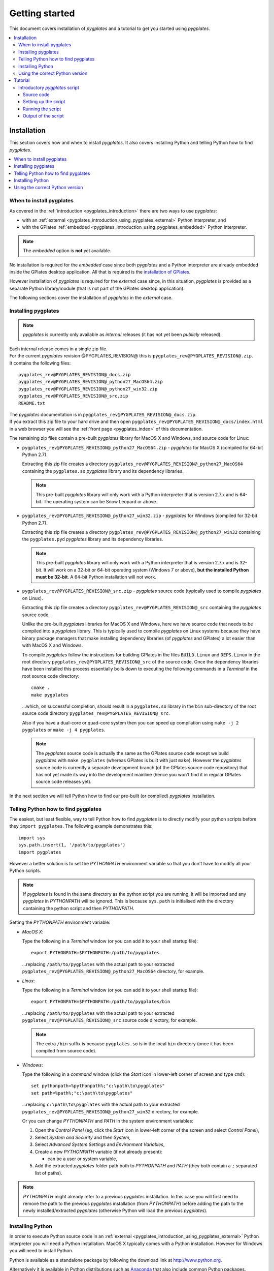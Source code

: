 .. _pygplates_getting_started:

Getting started
===============

This document covers installation of *pygplates* and a tutorial to get you started using *pygplates*.

.. contents::
   :local:
   :depth: 3

.. _pygplates_getting_started_installation:

Installation
------------

This section covers how and when to install *pygplates*.
It also covers installing Python and telling Python how to find *pygplates*.

.. contents::
   :local:
   :depth: 2

When to install pygplates
^^^^^^^^^^^^^^^^^^^^^^^^^

As covered in the :ref:`introduction <pygplates_introduction>` there are two ways to use *pygplates*:

* with an :ref:`external <pygplates_introduction_using_pygplates_external>` Python interpreter, and
* with the GPlates :ref:`embedded <pygplates_introduction_using_pygplates_embedded>` Python interpreter.

.. note:: The *embedded* option is **not** yet available.

No installation is required for the *embedded* case since both *pygplates* and a Python interpreter are
already embedded inside the GPlates desktop application. All that is required is the
`installation of GPlates <http://www.gplates.org/download.html>`_.

However installation of *pygplates* is required for the *external* case since, in this situation,
*pygplates* is provided as a separate Python library/module (that is not part of the
GPlates desktop application).

The following sections cover the installation of *pygplates* in the *external* case.

.. _pygplates_getting_started_installation_external:

Installing pygplates
^^^^^^^^^^^^^^^^^^^^

.. note:: *pygplates* is currently only available as *internal* releases (it has not yet been *publicly* released).

| Each internal release comes in a single zip file.
| For the current *pygplates* revision @PYGPLATES_REVISION@ this is ``pygplates_rev@PYGPLATES_REVISION@.zip``.
| It contains the following files:

::

  pygplates_rev@PYGPLATES_REVISION@_docs.zip
  pygplates_rev@PYGPLATES_REVISION@_python27_MacOS64.zip
  pygplates_rev@PYGPLATES_REVISION@_python27_win32.zip
  pygplates_rev@PYGPLATES_REVISION@_src.zip
  README.txt

| The *pygplates* documentation is in ``pygplates_rev@PYGPLATES_REVISION@_docs.zip``.
| If you extract this zip file to your hard drive and then open ``pygplates_rev@PYGPLATES_REVISION@_docs/index.html``
  in a web browser you will see the :ref:`front page <pygplates_index>` of this documentation.

The remaining zip files contain a pre-built *pygplates* library for MacOS X and Windows, and source
code for Linux:
  
* ``pygplates_rev@PYGPLATES_REVISION@_python27_MacOS64.zip`` - *pygplates* for MacOS X (compiled for 64-bit Python 2.7).

  Extracting this zip file creates a directory ``pygplates_rev@PYGPLATES_REVISION@_python27_MacOS64`` containing the
  ``pygplates.so`` *pygplates* library and its dependency libraries.
  
  .. note:: This pre-built *pygplates* library will only work with a Python interpreter that is
     version 2.7.x and is 64-bit. The operating system can be Snow Leopard or above.
  
* ``pygplates_rev@PYGPLATES_REVISION@_python27_win32.zip`` - *pygplates* for Windows (compiled for 32-bit Python 2.7).

  Extracting this zip file creates a directory ``pygplates_rev@PYGPLATES_REVISION@_python27_win32`` containing the
  ``pygplates.pyd`` *pygplates* library and its dependency libraries.
  
  .. note:: This pre-built *pygplates* library will only work with a Python interpreter that is
     version 2.7.x and is 32-bit. It will work on a 32-bit or 64-bit operating system (Windows 7 or above),
     **but the installed Python must be 32-bit**. A 64-bit Python installation will not work.
  
* ``pygplates_rev@PYGPLATES_REVISION@_src.zip`` - *pygplates* source code (typically used to compile *pygplates* on Linux).

  Extracting this zip file creates a directory ``pygplates_rev@PYGPLATES_REVISION@_src``
  containing the *pygplates* source code.
  
  Unlike the pre-built *pygplates* libraries for MacOS X and Windows, here we have source code that
  needs to be compiled into a *pygplates* library. This is typically used to compile *pygplates* on
  Linux systems because they have binary package managers that make installing dependency
  libraries (of *pygplates* and GPlates) a lot easier than with MacOS X and Windows.
  
  To compile *pygplates* follow the instructions for building GPlates in the files ``BUILD.Linux`` and
  ``DEPS.Linux`` in the root directory ``pygplates_rev@PYGPLATES_REVISION@_src`` of the source code.
  Once the dependency libraries have been installed this process essentially boils down to executing
  the following commands in a *Terminal* in the root source code directory:
  ::
  
    cmake .
    make pygplates

  ...which, on successful completion, should result in a ``pygplates.so`` library in the ``bin``
  sub-directory of the root source code directory ``pygplates_rev@PYGPLATES_REVISION@_src``.
  
  Also if you have a dual-core or quad-core system then you can speed up compilation
  using ``make -j 2 pygplates`` or ``make -j 4 pygplates``.
  
  .. note:: The *pygplates* source code is actually the same as the GPlates source code except we build
     *pygplates* with ``make pygplates`` (whereas GPlates is built with just ``make``). However the
     *pygplates* source code is currently a separate development branch (of the GPlates source code repository)
     that has not yet made its way into the development mainline (hence you won't find it in regular
     GPlates source code releases yet).
  
In the next section we will tell Python how to find our pre-built (or compiled) *pygplates* installation.

.. _pygplates_getting_started_installation_telling_python_how_to_find_pygplates:

Telling Python how to find pygplates
^^^^^^^^^^^^^^^^^^^^^^^^^^^^^^^^^^^^

The easiest, but least flexible, way to tell Python how to find *pygplates* is to directly modify
your python scripts before they ``import pygplates``. The following example demonstrates this:
::

  import sys
  sys.path.insert(1, '/path/to/pygplates')
  import pygplates

However a better solution is to set the *PYTHONPATH* environment variable so that you don't have
to modify all your Python scripts.

.. note:: If *pygplates* is found in the same directory as the python script you are running, it will
   be imported and any *pygplates* in *PYTHONPATH* will be ignored. This is because ``sys.path`` is
   initialised with the directory containing the python script and then *PYTHONPATH*.

Setting the *PYTHONPATH* environment variable:

* *MacOS X*:

  Type the following in a *Terminal* window (or you can add it to your shell startup file):
  ::
  
    export PYTHONPATH=$PYTHONPATH:/path/to/pygplates

  ...replacing ``/path/to/pygplates`` with the actual path to your extracted
  ``pygplates_rev@PYGPLATES_REVISION@_python27_MacOS64`` directory, for example.

* *Linux*:

  Type the following in a *Terminal* window (or you can add it to your shell startup file):
  ::
  
    export PYTHONPATH=$PYTHONPATH:/path/to/pygplates/bin

  ...replacing ``/path/to/pygplates`` with the actual path to your extracted
  ``pygplates_rev@PYGPLATES_REVISION@_src`` source code directory, for example.
  
  .. note:: The extra ``/bin`` suffix is because ``pygplates.so`` is in the local ``bin`` directory
     (once it has been compiled from source code).

* *Windows*:

  Type the following in a *command* window (click the *Start* icon in lower-left corner of screen
  and type ``cmd``):
  ::
  
    set pythonpath=%pythonpath%;"c:\path\to\pygplates"
    set path=%path%;"c:\path\to\pygplates"

  ...replacing ``c:\path\to\pygplates`` with the actual path to your extracted
  ``pygplates_rev@PYGPLATES_REVISION@_python27_win32`` directory, for example.

  Or you can change *PYTHONPATH* and *PATH* in the system environment variables:
  
  #. Open the *Control Panel* (eg, click the *Start* icon in lower-left corner of the screen and
     select *Control Panel*),
  #. Select *System and Security* and then *System*,
  #. Select *Advanced System Settings* and *Environment Variables*,
  #. Create a new *PYTHONPATH* variable (if not already present):
  
     * can be a user or system variable,
  #. Add the extracted *pygplates* folder path both to *PYTHONPATH* and *PATH*
     (they both contain a ``;`` separated list of paths).
  
.. note:: *PYTHONPATH* might already refer to a previous *pygplates* installation. In this case
   you will first need to remove the path to the previous *pygplates* installation (from *PYTHONPATH*)
   before adding the path to the newly installed/extracted *pygplates* (otherwise Python will load the
   previous *pygplates*).

Installing Python
^^^^^^^^^^^^^^^^^

In order to execute Python source code in an :ref:`external <pygplates_introduction_using_pygplates_external>` Python
interpreter you will need a Python installation. MacOS X typically comes with a Python installation.
However for Windows you will need to install Python.

Python is available as a standalone package by following the download link at `<http://www.python.org>`_.

Alternatively it is available in Python distributions such as `Anaconda <http://continuum.io/downloads>`_
that also include common Python packages.

And as noted in :ref:`pygplates_using_the_correct_python_version` you will need to install the
correct version of Python if you are using pre-built versions of *pygplates*.

.. _pygplates_using_the_correct_python_version:

Using the correct Python version
^^^^^^^^^^^^^^^^^^^^^^^^^^^^^^^^

As noted in :ref:`pygplates_getting_started_installation_external` the pre-built MacOS X and Windows *pygplates*
libraries have been compiled for a specific version of Python (such as 64-bit Python 2.7.x on MacOS X).
So if you attempt to import *pygplates* into a Python interpreter with a different version then you
will get an error.

For example, on Windows if you attempt to import a pre-built *pygplates* library compiled for
32-bit Python **2.7.x** into a 32-bit Python **2.6.x** interpreter then you will get an error similar to:
::

  ImportError: Module use of python27.dll conflicts with this version of Python.

And on MacOS X the error message (in a similar situation) is more cryptic:
::

  Fatal Python error: PyThreadState_Get: no current thread

...but means the same thing (a Python version mismatch between *pygplates* and the Python interpreter).

It is also important to use matching architectures (32-bit versus 64-bit).

For example, on Windows if you attempt to import a pre-built *pygplates* library compiled for
**32-bit** Python 2.7.x into a **64-bit** Python 2.7.x interpreter then you will get the following
error:
::

  ImportError: DLL load failed: %1 is not a valid Win32 application.

To find out which Python interpreter version you are currently using you can type the following
in the *Terminal* or *Command* window:
::

  python --version

However, on Windows, this will only tell you the python version that will be used to run your
script if you run your script like this:
::

  python my_script.py

But if you run it without prefixing ``python`` as in:
::

  my_script.py

...then it might use the Windows registry and find a different version of python (different than
the version returned by ``python --version``). This can happen if you have, for example, an ArcGIS
installation. If this happens then you might get an error message similar to the following:
::

  'import site' failed; use -v for traceback

...or a more verbose version...
::

  'import site' failed; use -v for traceback
  Traceback (most recent call last):
    File "D:\Users\john\Development\gplates\my_script.py", line 20, in <module>
      import argparse
    File "C:\SDK\python\Python-2.7.6\lib\argparse.py", line 86, in <module>
      import copy as _copy
    File "C:\SDK\python\Python-2.7.6\lib\copy.py", line 52, in <module>
      import weakref
    File "C:\SDK\python\Python-2.7.6\lib\weakref.py", line 12, in <module>
      import UserDict
    File "C:\SDK\python\Python-2.7.6\lib\UserDict.py", line 84, in <module>
      _abcoll.MutableMapping.register(IterableUserDict)
    File "C:\SDK\python\Python-2.7.6\lib\abc.py", line 109, in register
      if issubclass(subclass, cls):
    File "C:\SDK\python\Python-2.7.6\lib\abc.py", line 184, in __subclasscheck__
      cls._abc_negative_cache.add(subclass)
    File "C:\SDK\python\Python-2.7.6\lib\_weakrefset.py", line 84, in add
      self.data.add(ref(item, self._remove))
  TypeError: cannot create weak reference to 'classobj' object

...where, in the above example, a Python **2.6.x** interpreter was used (found in "C:\\Python26\\ArcGIS10.0"
presumably via the Windows registry) but it loaded the Python **2.7.6** standard libraries
(the ``PYTHONHOME`` environment variable was set to "C:\\SDK\\python\\Python-2.7.6").

.. note:: The above error had nothing to do with pygplates (it could happen with any python script
   regardless of whether it imported pygplates or not).

So, on Windows, it is usually best to run your python script as:
::

  python my_script.py


.. _pygplates_getting_started_tutorial:

Tutorial
--------

This introductory tutorial is designed to help get you started using *pygplates*.

.. note:: Before starting this tutorial please make sure you have :ref:`installed<pygplates_getting_started_installation>` *pygplates*.

.. contents::
   :local:
   :depth: 2

.. _pygplates_getting_started_tutorial_first_script:

Introductory *pygplates* script
^^^^^^^^^^^^^^^^^^^^^^^^^^^^^^^

Source code
"""""""""""

Our introductory *pygplates* Python script will contain the following lines of source code:
::

  import pygplates
  
  pygplates.reconstruct('coastlines.gpmlz', 'rotations.rot', 'reconstructed_coastlines_10Ma.shp', 10)

The first statement...
::

  import pygplates

| ...tells Python to load *pygplates*.
| This needs to be done before *pygplates* can be used in subsequent statements.

.. note:: There are other ways to import *pygplates* but this is the simplest and most common way.

The second statement...
::
  
  pygplates.reconstruct('coastlines.gpmlz', 'rotations.rot', 'reconstructed_coastlines_10Ma.shp', 10)

...will reconstruct coastlines (loaded from the ``coastlines.gpmlz`` file) to their location
10 million years ago (Ma) using the plate rotations in the ``rotations.rot`` file, and then save those
reconstructed locations to the Shapefile ``reconstructed_coastlines_10Ma.shp``.

Setting up the script
"""""""""""""""""""""

| First of all we need to create the Python script. This is essentially just a text file with the ``.py`` filename extension.
| To do this copy the above lines of source code into a new file called ``tutorial.py`` (eg, using a text editor).

.. note:: You may want to create a sub-directory in your home directory (such as ``pygplates_tutorial``) to place
   the Python script and data files in.

| Next we need the data files containing the coastlines and rotations.
| This data is available in the `GPlates sample data <http://www.gplates.org/download.html#download_data>`_.
| For example, in the GPlates 1.5 sample data, the coastlines file is called ``Seton_etal_ESR2012_Coastlines_2012.1_Polygon.gpmlz``
  and the rotations file is called ``Seton_etal_ESR2012_2012.1.rot``.
| Copy those files to the ``pygplates_tutorial`` directory and rename them as ``coastlines.gpmlz`` and ``rotations.rot``.
  Alternatively the filenames (and paths) could be changed in the ``tutorials.py`` script to match the sample data.

Next open up a terminal or command window (on MacOS and Ubuntu this is a *Terminal* window, and on Windows this is a *Command* window).

| We may need to let Python know where to find *pygplates* by setting an environment variable
  as covered in :ref:`pygplates_getting_started_installation_telling_python_how_to_find_pygplates`.
| For example on MacOS this can be done by typing:

::

  export PYTHONPATH=$PYTHONPATH:/path/to/pygplates

...where ``/path/to/pygplates`` is replaced with the directory where you extracted *pygplates*.

| Next change the current working directory to the directory containing the ``tutorial.py`` file.
| For example, on MacOS or Linux:

::

  cd ~/pygplates_tutorial

Running the script
""""""""""""""""""

Next run the Python script by typing:
::

  python tutorial.py

If any errors were generated they might be due to a version incompatibility between the Python you are using and the
*pygplates* you have installed - please see :ref:`pygplates_using_the_correct_python_version` for more details.

.. note:: We are running our Python script through an *external* Python interpreter - see
   :ref:`pygplates_introduction_external_vs_embedded`.

Output of the script
""""""""""""""""""""

| There should now be a ``reconstructed_coastlines_10Ma.shp`` file containing the reconstructed coastline
  locations at ten million years ago (10Ma).
| This Shapefile can be loaded into the `GPlates desktop application <http://www.gplates.org/download.html>`_
  to see these locations on the globe.

In the next section we will enhance our Python script.

.. _pygplates_getting_started_tutorial_second_script:

**TODO** add enhanced script section